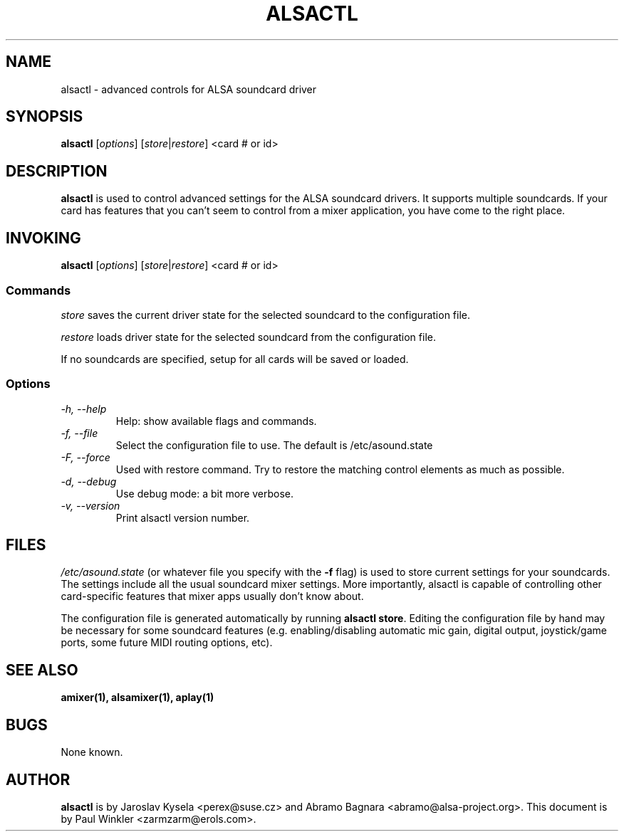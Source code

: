 .TH ALSACTL 1 "15 May 2001"
.SH NAME
alsactl \- advanced controls for ALSA soundcard driver

.SH SYNOPSIS

\fBalsactl\fP [\fIoptions\fP] [\fIstore\fP|\fIrestore\fP] <card # or id>

.SH DESCRIPTION
\fBalsactl\fP is used to control advanced settings for the ALSA
soundcard drivers. It supports multiple soundcards. If your card has
features that you can't seem to control from a mixer application,
you have come to the right place.

.SH INVOKING

\fBalsactl\fP [\fIoptions\fP] [\fIstore\fP|\fIrestore\fP] <card # or id>

.SS Commands

\fIstore\fP saves the current driver state for the selected soundcard
to the configuration file.

\fIrestore\fP loads driver state for the selected soundcard from the configuration file.

If no soundcards are specified, setup for all cards will be saved or
loaded.

.SS Options

.TP
\fI-h, --help\fP 
Help: show available flags and commands.

.TP
\fI-f, --file\fP
Select the configuration file to use. The default is /etc/asound.state

.TP
\fI-F, --force\fP
Used with restore command.  Try to restore the matching control elements
as much as possible.

.TP
\fI-d, --debug\fP
Use debug mode: a bit more verbose.

.TP
\fI-v, --version\fP
Print alsactl version number.

.SH FILES
\fI/etc/asound.state\fP (or whatever file you specify with the
\fB-f\fP flag) is used to store current settings for your
soundcards. The settings include all the usual soundcard mixer
settings.  More importantly, alsactl is
capable of controlling other card-specific features that mixer apps
usually don't know about.

The configuration file is generated automatically by running
\fBalsactl store\fP. Editing the configuration file by hand may be
necessary for some soundcard features (e.g. enabling/disabling
automatic mic gain, digital output, joystick/game ports, some future MIDI
routing options, etc).

.SH SEE ALSO
\fB
amixer(1),
alsamixer(1),
aplay(1)
\fP

.SH BUGS 
None known.

.SH AUTHOR
\fBalsactl\fP is by Jaroslav Kysela <perex@suse.cz> and Abramo Bagnara
<abramo@alsa-project.org>. This document is by Paul Winkler <zarmzarm@erols.com>.
